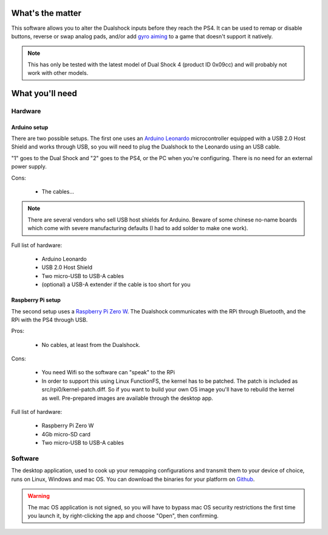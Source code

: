 
What's the matter
=================

This software allows you to alter the Dualshock inputs before they
reach the PS4. It can be used to remap or disable buttons, reverse or
swap analog pads, and/or add `gyro aiming
<http://gyrowiki.jibbsmart.com/>`_ to a game that doesn't support it
natively.

.. note:: This has only be tested with the latest model of Dual Shock
          4 (product ID 0x09cc) and will probably not work with other
          models.

What you'll need
================

Hardware
--------

Arduino setup
#############

There are two possible setups. The first one uses an `Arduino Leonardo
<https://store.arduino.cc/arduino-leonardo-with-headers>`_
microcontroller equipped with a USB 2.0 Host Shield and works through
USB, so you will need to plug the Dualshock to the Leonardo using an
USB cable.

.. image:: ../images/cables.jpg
   :align: center

"1" goes to the Dual Shock and "2" goes to the PS4, or the PC when
you're configuring. There is no need for an external power supply.

Cons:

  * The cables...

.. note:: There are several vendors who sell USB host shields for
          Arduino. Beware of some chinese no-name boards which come
          with severe manufacturing defaults (I had to add solder to
          make one work).

Full list of hardware:

  * Arduino Leonardo
  * USB 2.0 Host Shield
  * Two micro-USB to USB-A cables
  * (optional) a USB-A extender if the cable is too short for you

Raspberry Pi setup
##################

The second setup uses a `Raspberry Pi Zero W
<https://www.raspberrypi.org/products/raspberry-pi-zero-w/>`_. The
Dualshock communicates with the RPi through Bluetooth, and the RPi
with the PS4 through USB.

.. image:: ../images/rpi0.jpg
   :align: center

Pros:

  * No cables, at least from the Dualshock.

Cons:

  * You need Wifi so the software can "speak" to the RPi
  * In order to support this using Linux FunctionFS, the kernel has to
    be patched. The patch is included as
    src/rpi0/kernel-patch.diff. So if you want to build your own OS
    image you'll have to rebuild the kernel as well. Pre-prepared
    images are available through the desktop app.

Full list of hardware:

  * Raspberry Pi Zero W
  * 4Gb micro-SD card
  * Two micro-USB to USB-A cables

Software
--------

The desktop application, used to cook up your remapping configurations
and transmit them to your device of choice, runs on Linux, Windows and
mac OS. You can download the binaries for your platform on `Github
<https://github.com/fraca7/dsremap/releases>`_.

.. warning:: The mac OS application is not signed, so you will have to
             bypass mac OS security restrictions the first time you
             launch it, by right-clicking the app and choose "Open",
             then confirming.
